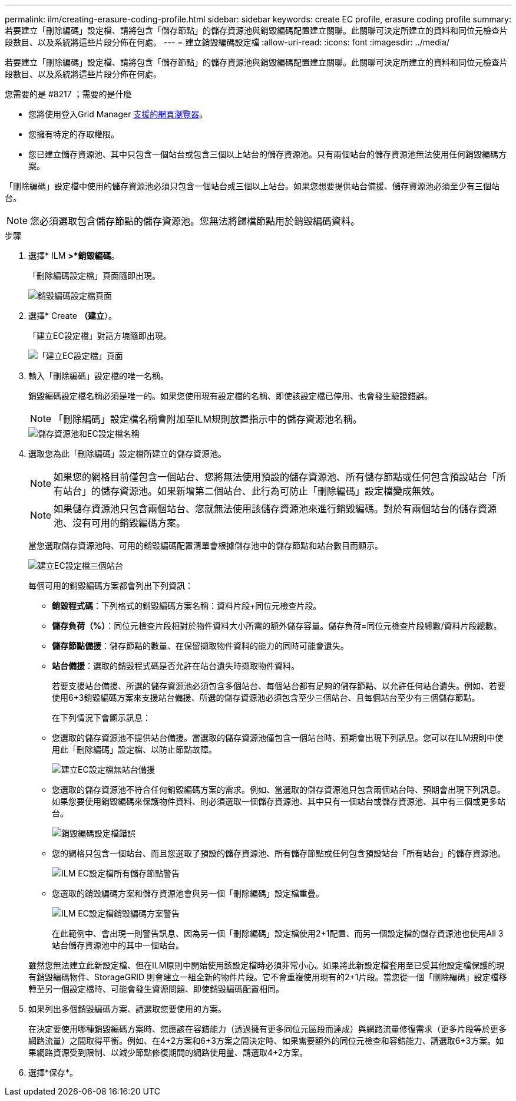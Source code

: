 ---
permalink: ilm/creating-erasure-coding-profile.html 
sidebar: sidebar 
keywords: create EC profile, erasure coding profile 
summary: 若要建立「刪除編碼」設定檔、請將包含「儲存節點」的儲存資源池與銷毀編碼配置建立關聯。此關聯可決定所建立的資料和同位元檢查片段數目、以及系統將這些片段分佈在何處。 
---
= 建立銷毀編碼設定檔
:allow-uri-read: 
:icons: font
:imagesdir: ../media/


[role="lead"]
若要建立「刪除編碼」設定檔、請將包含「儲存節點」的儲存資源池與銷毀編碼配置建立關聯。此關聯可決定所建立的資料和同位元檢查片段數目、以及系統將這些片段分佈在何處。

.您需要的是 #8217 ；需要的是什麼
* 您將使用登入Grid Manager xref:../admin/web-browser-requirements.adoc[支援的網頁瀏覽器]。
* 您擁有特定的存取權限。
* 您已建立儲存資源池、其中只包含一個站台或包含三個以上站台的儲存資源池。只有兩個站台的儲存資源池無法使用任何銷毀編碼方案。


「刪除編碼」設定檔中使用的儲存資源池必須只包含一個站台或三個以上站台。如果您想要提供站台備援、儲存資源池必須至少有三個站台。


NOTE: 您必須選取包含儲存節點的儲存資源池。您無法將歸檔節點用於銷毀編碼資料。

.步驟
. 選擇* ILM *>*銷毀編碼*。
+
「刪除編碼設定檔」頁面隨即出現。

+
image::../media/ec_profiles_page.png[銷毀編碼設定檔頁面]

. 選擇* Create *（建立*）。
+
「建立EC設定檔」對話方塊隨即出現。

+
image::../media/create_ec_profile_page.png[「建立EC設定檔」頁面]

. 輸入「刪除編碼」設定檔的唯一名稱。
+
銷毀編碼設定檔名稱必須是唯一的。如果您使用現有設定檔的名稱、即使該設定檔已停用、也會發生驗證錯誤。

+

NOTE: 「刪除編碼」設定檔名稱會附加至ILM規則放置指示中的儲存資源池名稱。

+
image::../media/storage_pool_and_erasure_coding_profile.png[儲存資源池和EC設定檔名稱]

. 選取您為此「刪除編碼」設定檔所建立的儲存資源池。
+

NOTE: 如果您的網格目前僅包含一個站台、您將無法使用預設的儲存資源池、所有儲存節點或任何包含預設站台「所有站台」的儲存資源池。如果新增第二個站台、此行為可防止「刪除編碼」設定檔變成無效。

+

NOTE: 如果儲存資源池只包含兩個站台、您就無法使用該儲存資源池來進行銷毀編碼。對於有兩個站台的儲存資源池、沒有可用的銷毀編碼方案。

+
當您選取儲存資源池時、可用的銷毀編碼配置清單會根據儲存池中的儲存節點和站台數目而顯示。

+
image::../media/create_ec_profile_three_sites.png[建立EC設定檔三個站台]

+
每個可用的銷毀編碼方案都會列出下列資訊：

+
** *銷毀程式碼*：下列格式的銷毀編碼方案名稱：資料片段+同位元檢查片段。
** *儲存負荷（%）*：同位元檢查片段相對於物件資料大小所需的額外儲存容量。儲存負荷=同位元檢查片段總數/資料片段總數。
** *儲存節點備援*：儲存節點的數量、在保留擷取物件資料的能力的同時可能會遺失。
** *站台備援*：選取的銷毀程式碼是否允許在站台遺失時擷取物件資料。
+
若要支援站台備援、所選的儲存資源池必須包含多個站台、每個站台都有足夠的儲存節點、以允許任何站台遺失。例如、若要使用6+3銷毀編碼方案來支援站台備援、所選的儲存資源池必須包含至少三個站台、且每個站台至少有三個儲存節點。



+
在下列情況下會顯示訊息：

+
** 您選取的儲存資源池不提供站台備援。當選取的儲存資源池僅包含一個站台時、預期會出現下列訊息。您可以在ILM規則中使用此「刪除編碼」設定檔、以防止節點故障。
+
image::../media/create_ec_profile_no_site_redundancy.png[建立EC設定檔無站台備援]

** 您選取的儲存資源池不符合任何銷毀編碼方案的需求。例如、當選取的儲存資源池只包含兩個站台時、預期會出現下列訊息。如果您要使用銷毀編碼來保護物件資料、則必須選取一個儲存資源池、其中只有一個站台或儲存資源池、其中有三個或更多站台。
+
image::../media/ec_profile_error.png[銷毀編碼設定檔錯誤]

** 您的網格只包含一個站台、而且您選取了預設的儲存資源池、所有儲存節點或任何包含預設站台「所有站台」的儲存資源池。
+
image::../media/ilm_ec_profile_all_storage_nodes_warning.png[ILM EC設定檔所有儲存節點警告]

** 您選取的銷毀編碼方案和儲存資源池會與另一個「刪除編碼」設定檔重疊。
+
image::../media/ilm_ec_profile_ec_scheme_warning.png[ILM EC設定檔銷毀編碼方案警告]

+
在此範例中、會出現一則警告訊息、因為另一個「刪除編碼」設定檔使用2+1配置、而另一個設定檔的儲存資源池也使用All 3站台儲存資源池中的其中一個站台。

+
雖然您無法建立此新設定檔、但在ILM原則中開始使用該設定檔時必須非常小心。如果將此新設定檔套用至已受其他設定檔保護的現有銷毀編碼物件、StorageGRID 則會建立一組全新的物件片段。它不會重複使用現有的2+1片段。當您從一個「刪除編碼」設定檔移轉至另一個設定檔時、可能會發生資源問題、即使銷毀編碼配置相同。



. 如果列出多個銷毀編碼方案、請選取您要使用的方案。
+
在決定要使用哪種銷毀編碼方案時、您應該在容錯能力（透過擁有更多同位元區段而達成）與網路流量修復需求（更多片段等於更多網路流量）之間取得平衡。例如、在4+2方案和6+3方案之間決定時、如果需要額外的同位元檢查和容錯能力、請選取6+3方案。如果網路資源受到限制、以減少節點修復期間的網路使用量、請選取4+2方案。

. 選擇*保存*。

